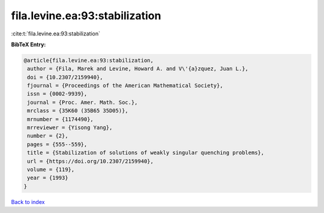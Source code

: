 fila.levine.ea:93:stabilization
===============================

:cite:t:`fila.levine.ea:93:stabilization`

**BibTeX Entry:**

.. code-block:: bibtex

   @article{fila.levine.ea:93:stabilization,
    author = {Fila, Marek and Levine, Howard A. and V\'{a}zquez, Juan L.},
    doi = {10.2307/2159940},
    fjournal = {Proceedings of the American Mathematical Society},
    issn = {0002-9939},
    journal = {Proc. Amer. Math. Soc.},
    mrclass = {35K60 (35B65 35D05)},
    mrnumber = {1174490},
    mrreviewer = {Yisong Yang},
    number = {2},
    pages = {555--559},
    title = {Stabilization of solutions of weakly singular quenching problems},
    url = {https://doi.org/10.2307/2159940},
    volume = {119},
    year = {1993}
   }

`Back to index <../By-Cite-Keys.rst>`_
